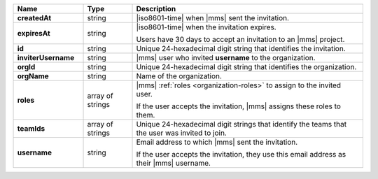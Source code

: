 .. list-table::
   :header-rows: 1
   :stub-columns: 1
   :widths: 20 14 66

   * - Name
     - Type
     - Description

   * - createdAt
     - string
     - |iso8601-time| when |mms| sent the invitation.

   * - expiresAt
     - string
     - |iso8601-time| when the invitation expires. 

       Users have 30 days to accept an invitation to an |mms|
       project.

   * - id
     - string
     - Unique 24-hexadecimal digit string that identifies the
       invitation.

   * - inviterUsername
     - string
     - |mms| user who invited **username** to the organization.

   * - orgId
     - string
     - Unique 24-hexadecimal digit string that identifies the
       organization.

   * - orgName
     - string
     - Name of the organization.

   * - roles
     - array of strings
     - |mms| :ref:`roles <organization-roles>` to assign to the 
       invited user.

       If the user accepts the invitation, |mms| assigns these roles
       to them.

   * - teamIds
     - array of strings
     - Unique 24-hexadecimal digit strings that identify the teams
       that the user was invited to join.

   * - username
     - string
     - Email address to which |mms| sent the invitation.

       If the user accepts the invitation, they use this email address as
       their |mms| username.
